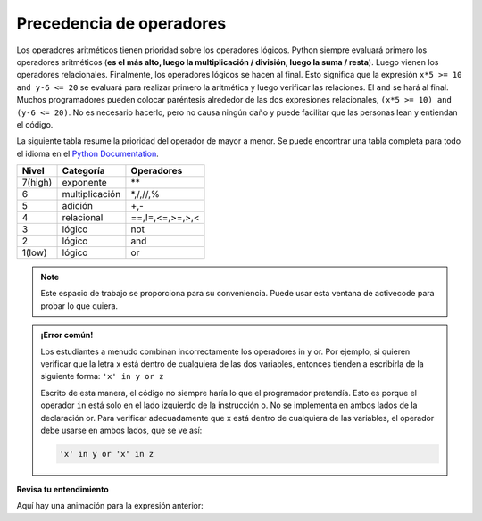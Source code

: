 ..  Copyright (C)  Brad Miller, David Ranum, Jeffrey Elkner, Peter Wentworth, Allen B. Downey, Chris
    Meyers, and Dario Mitchell.  Permission is granted to copy, distribute
    and/or modify this document under the terms of the GNU Free Documentation
    License, Version 1.3 or any later version published by the Free Software
    Foundation; with Invariant Sections being Forward, Prefaces, and
    Contributor List, no Front-Cover Texts, and no Back-Cover Texts.  A copy of
    the license is included in the section entitled "GNU Free Documentation
    License".

.. qnum::
   :prefix: condition-5-
   :start: 1

.. index:: conditional branching, conditional execution, if, elif, else,
           if statement, compound statement, statement block, block, body,
           pass statement

Precedencia de operadores
-------------------------

Los operadores aritméticos tienen prioridad sobre los operadores lógicos. Python siempre evaluará primero los operadores aritméticos (**es el más alto, luego la multiplicación / división, luego la suma / resta**). Luego vienen los operadores relacionales. Finalmente, los operadores lógicos se hacen al final. Esto significa que la expresión ``x*5 >= 10 and y-6 <= 20`` se evaluará para realizar primero la aritmética y luego verificar las relaciones. El ``and`` se hará al final. Muchos programadores pueden colocar paréntesis alrededor de las dos expresiones relacionales, ``(x*5 >= 10) and (y-6 <= 20)``. No es necesario hacerlo, pero no causa ningún daño y puede facilitar que las personas lean y entiendan el código.

La siguiente tabla resume la prioridad del operador de mayor a menor. Se puede encontrar una tabla completa para todo el idioma en el `Python Documentation <http://docs.python.org/py3k/reference/expressions.html#expression-lists>`_.

=======   ==============  ===============
Nivel     Categoría        Operadores
=======   ==============  ===============
7(high)   exponente        \**
6         multiplicación  \*,/,//,%
5         adición         +,-
4         relacional      ==,!=,<=,>=,>,<
3         lógico          not
2         lógico          and
1(low)    lógico          or
=======   ==============  ===============

.. note::

  Este espacio de trabajo se proporciona para su conveniencia. Puede usar esta ventana de activecode para probar lo que quiera.

  .. activecode:: ac7_5_1

.. admonition:: ¡Error común!

   Los estudiantes a menudo combinan incorrectamente los operadores in y or. Por ejemplo, si quieren verificar
   que la letra x está dentro de cualquiera de las dos variables, entonces tienden a escribirla de la siguiente
   forma: ``'x' in y or z``

   Escrito de esta manera, el código no siempre haría lo que el programador pretendía. Esto es porque el
   operador ``in`` está solo en el lado izquierdo de la instrucción o. No se implementa en ambos
   lados de la declaración or. Para verificar adecuadamente que x está dentro de cualquiera de las variables, el
   operador debe usarse en ambos lados, que se ve así:

   .. sourcecode:: python

       'x' in y or 'x' in z

**Revisa tu entendimiento**

.. mchoice:: question7_5_1
   :answer_a: ((5*3) &gt; 10) and ((4+6) == 11)
   :answer_b: (5*(3 &gt; 10)) and (4 + (6 == 11))
   :answer_c: ((((5*3) &gt; 10) and 4)+6) == 11
   :answer_d: ((5*3) &gt; (10 and (4+6))) == 11
   :correct: a
   :feedback_a: Sí, * y + tienen mayor prioridad, seguido de &gt; y ==, y luego la palabra clave &quot;and&quot;
   :feedback_b: Los operadores aritméticos (*, +) tienen mayor prioridad que los operadores de comparación (&gt;, ==)
   :feedback_c: Esta agrupación supone que Python simplemente evalúa de izquierda a derecha, lo cual es incorrecto. Sigue la precedencia que figura en la tabla de esta sección.
   :feedback_d: Esta agrupación supone que &quot; y &quot; tiene una precedencia mayor que ==, lo cual no es cierto.
   :practice: T

   ¿Cuál de los siguientes expresa correctamente la precedencia de los operadores (usando paréntesis) en la siguiente expresión: 5*3 > 10 and 4+6==11

Aquí hay una animación para la expresión anterior:

.. showeval:: se_ac7_5_1
   :trace_mode: true

   5 * 3 > 10 and 4 + 6 == 11
   ~~~~
   {{5 * 3}}{{15}} > 10 and 4 + 6 == 11
   {{15 > 10}}{{True}} and 4 + 6 == 11
   True and {{4 + 6}}{{10}} == 11
   True and {{10 == 11}}{{False}}
   {{True and False}}{{False}}
